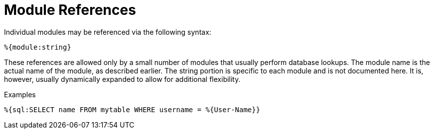 = Module References

Individual modules may be referenced via the following syntax:

`%{module:string}`

These references are allowed only by a small number of modules that
usually perform database lookups. The module name is the actual name of
the module, as described earlier. The string portion is specific to each
module and is not documented here. It is, however, usually dynamically
expanded to allow for additional flexibility.

.Examples

`+%{sql:SELECT name FROM mytable WHERE username = %{User-Name}}+`

// Copyright (C) 2019 Network RADIUS SAS.  Licenced under CC-by-NC 4.0.
// Development of this documentation was sponsored by Network RADIUS SAS.
